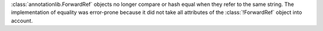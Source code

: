 :class:`annotationlib.ForwardRef` objects no longer compare or hash equal
when they refer to the same string. The implementation of equality was
error-prone because it did not take all attributes of the
:class:`!ForwardRef` object into account.
